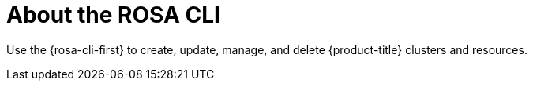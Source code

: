 

// Module included in the following assemblies:
//
// * rosa_cli/rosa-get-started-cli.adoc

:_mod-docs-content-type: CONCEPT
[id="rosa-about_{context}"]
= About the ROSA CLI

Use the {rosa-cli-first} to create, update, manage, and delete {product-title} clusters and resources.
